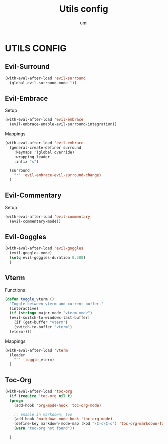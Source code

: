 #+TITLE: Utils config
#+AUTHOR: umi

* UTILS CONFIG
** Evil-Surround
#+begin_src emacs-lisp
  (with-eval-after-load 'evil-surround
    (global-evil-surround-mode 1))
#+end_src

** Evil-Embrace
Setup
#+begin_src emacs-lisp
  (with-eval-after-load 'evil-embrace
    (evil-embrace-enable-evil-surround-integration))
#+end_src

Mappings
#+begin_src emacs-lisp
  (with-eval-after-load 'evil-embrace
    (general-create-definer surround
      :keymaps '(global override)
      :wrapping leader
      :infix "s")

    (surround
      "r" 'evil-embrace-evil-surround-change)
    )
#+end_src

** Evil-Commentary
Setup
#+begin_src emacs-lisp
  (with-eval-after-load 'evil-commentary
    (evil-commentary-mode))
#+end_src

** Evil-Goggles
#+begin_src emacs-lisp
  (with-eval-after-load 'evil-goggles
    (evil-goggles-mode)
    (setq evil-goggles-duration 0.500)
    )
#+end_src

#+RESULTS:
: 0.5

** Vterm
Functions
#+begin_src emacs-lisp
  (defun toggle_vterm ()
    "Toggle between vterm and current buffer."
    (interactive)
    (if (string= major-mode "vterm-mode")
	(evil-switch-to-windows-last-buffer)
      (if (get-buffer "vterm")
	  (switch-to-buffer "vterm")
	(vterm))))
#+end_src

#+RESULTS:
: toggle_vterm

Mappings
#+begin_src emacs-lisp
  (with-eval-after-load 'vterm
    (leader
      "`" 'toggle_vterm)
    )
#+end_src

#+RESULTS:

** Toc-Org
#+begin_src emacs-lisp
  (with-eval-after-load 'toc-org
    (if (require 'toc-org nil t)
	(progn
	  (add-hook 'org-mode-hook 'toc-org-mode)

	  ;; enable in markdown, too
	  (add-hook 'markdown-mode-hook 'toc-org-mode)
	  (define-key markdown-mode-map (kbd "\C-c\C-o") 'toc-org-markdown-follow-thing-at-point))
      (warn "toc-org not found"))
  
    )
#+end_src
